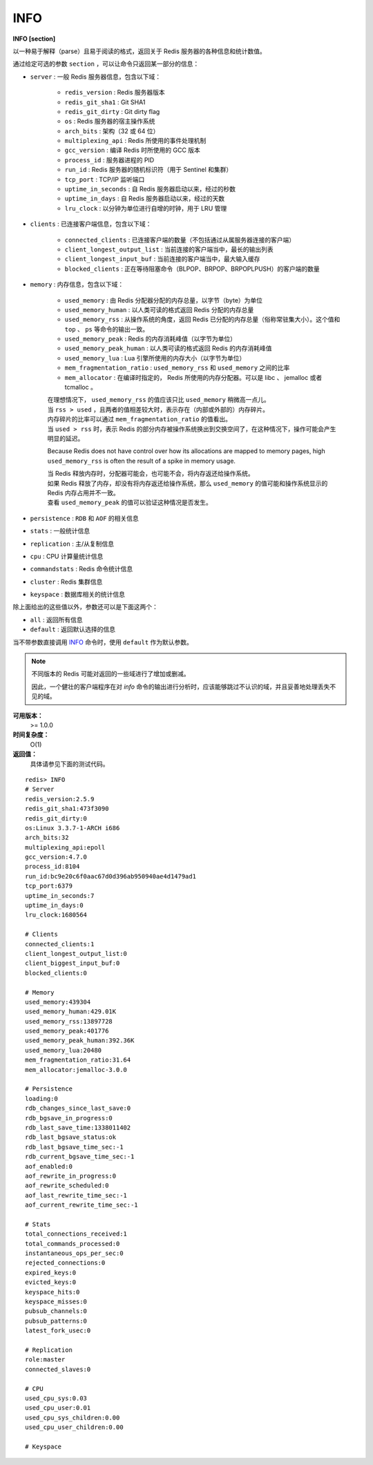 .. _info:

INFO
======

**INFO [section]**

以一种易于解释（parse）且易于阅读的格式，返回关于 Redis 服务器的各种信息和统计数值。

通过给定可选的参数 ``section`` ，可以让命令只返回某一部分的信息：

- ``server`` : 一般 Redis 服务器信息，包含以下域：

    - ``redis_version`` : Redis 服务器版本
    - ``redis_git_sha1`` : Git SHA1
    - ``redis_git_dirty`` : Git dirty flag
    - ``os`` : Redis 服务器的宿主操作系统
    - ``arch_bits`` : 架构（32 或 64 位）
    - ``multiplexing_api`` : Redis 所使用的事件处理机制
    - ``gcc_version`` : 编译 Redis 时所使用的 GCC 版本
    - ``process_id`` : 服务器进程的 PID
    - ``run_id`` : Redis 服务器的随机标识符（用于 Sentinel 和集群）
    - ``tcp_port`` : TCP/IP 监听端口
    - ``uptime_in_seconds`` : 自 Redis 服务器启动以来，经过的秒数
    - ``uptime_in_days`` : 自 Redis 服务器启动以来，经过的天数
    - ``lru_clock`` : 以分钟为单位进行自增的时钟，用于 LRU 管理

- ``clients`` : 已连接客户端信息，包含以下域：

    - ``connected_clients`` : 已连接客户端的数量（不包括通过从属服务器连接的客户端）
    - ``client_longest_output_list`` : 当前连接的客户端当中，最长的输出列表
    - ``client_longest_input_buf`` : 当前连接的客户端当中，最大输入缓存
    - ``blocked_clients`` : 正在等待阻塞命令（BLPOP、BRPOP、BRPOPLPUSH）的客户端的数量

- ``memory`` : 内存信息，包含以下域：

    - ``used_memory`` : 由 Redis 分配器分配的内存总量，以字节（byte）为单位
    - ``used_memory_human`` : 以人类可读的格式返回 Redis 分配的内存总量
    - ``used_memory_rss`` : 从操作系统的角度，返回 Redis 已分配的内存总量（俗称常驻集大小）。这个值和 ``top`` 、 ``ps`` 等命令的输出一致。
    - ``used_memory_peak`` : Redis 的内存消耗峰值（以字节为单位）
    - ``used_memory_peak_human`` : 以人类可读的格式返回 Redis 的内存消耗峰值
    - ``used_memory_lua`` : Lua 引擎所使用的内存大小（以字节为单位）
    - ``mem_fragmentation_ratio`` : ``used_memory_rss`` 和 ``used_memory`` 之间的比率
    - ``mem_allocator`` : 在编译时指定的， Redis 所使用的内存分配器。可以是 libc 、 jemalloc 或者 tcmalloc 。

    | 在理想情况下， ``used_memory_rss`` 的值应该只比 ``used_memory`` 稍微高一点儿。
    | 当 ``rss > used`` ，且两者的值相差较大时，表示存在（内部或外部的）内存碎片。
    | 内存碎片的比率可以通过 ``mem_fragmentation_ratio`` 的值看出。
    | 当 ``used > rss`` 时，表示 Redis 的部分内存被操作系统换出到交换空间了，在这种情况下，操作可能会产生明显的延迟。

    Because Redis does not have control over how its allocations are mapped to memory pages, high ``used_memory_rss`` is often the result of a spike in memory usage.

    | 当 Redis 释放内存时，分配器可能会，也可能不会，将内存返还给操作系统。
    | 如果 Redis 释放了内存，却没有将内存返还给操作系统，那么 ``used_memory`` 的值可能和操作系统显示的 Redis 内存占用并不一致。
    | 查看 ``used_memory_peak`` 的值可以验证这种情况是否发生。


- ``persistence`` : ``RDB`` 和 ``AOF`` 的相关信息
- ``stats`` : 一般统计信息
- ``replication`` : 主/从复制信息
- ``cpu`` : CPU 计算量统计信息
- ``commandstats`` : Redis 命令统计信息
- ``cluster`` : Redis 集群信息
- ``keyspace`` : 数据库相关的统计信息

除上面给出的这些值以外，参数还可以是下面这两个：

- ``all`` : 返回所有信息
- ``default`` : 返回默认选择的信息

当不带参数直接调用 `INFO`_ 命令时，使用 ``default`` 作为默认参数。

.. note::

    不同版本的 Redis 可能对返回的一些域进行了增加或删减。

    因此，一个健壮的客户端程序在对 `info` 命令的输出进行分析时，应该能够跳过不认识的域，并且妥善地处理丢失不见的域。

**可用版本：**
    >= 1.0.0

**时间复杂度：**
    O(1)

**返回值：**
    具体请参见下面的测试代码。

::

    redis> INFO
    # Server
    redis_version:2.5.9
    redis_git_sha1:473f3090
    redis_git_dirty:0
    os:Linux 3.3.7-1-ARCH i686
    arch_bits:32
    multiplexing_api:epoll
    gcc_version:4.7.0
    process_id:8104
    run_id:bc9e20c6f0aac67d0d396ab950940ae4d1479ad1
    tcp_port:6379
    uptime_in_seconds:7
    uptime_in_days:0
    lru_clock:1680564

    # Clients
    connected_clients:1
    client_longest_output_list:0
    client_biggest_input_buf:0
    blocked_clients:0

    # Memory
    used_memory:439304
    used_memory_human:429.01K
    used_memory_rss:13897728
    used_memory_peak:401776
    used_memory_peak_human:392.36K
    used_memory_lua:20480
    mem_fragmentation_ratio:31.64
    mem_allocator:jemalloc-3.0.0

    # Persistence
    loading:0
    rdb_changes_since_last_save:0
    rdb_bgsave_in_progress:0
    rdb_last_save_time:1338011402
    rdb_last_bgsave_status:ok
    rdb_last_bgsave_time_sec:-1
    rdb_current_bgsave_time_sec:-1
    aof_enabled:0
    aof_rewrite_in_progress:0
    aof_rewrite_scheduled:0
    aof_last_rewrite_time_sec:-1
    aof_current_rewrite_time_sec:-1

    # Stats
    total_connections_received:1
    total_commands_processed:0
    instantaneous_ops_per_sec:0
    rejected_connections:0
    expired_keys:0
    evicted_keys:0
    keyspace_hits:0
    keyspace_misses:0
    pubsub_channels:0
    pubsub_patterns:0
    latest_fork_usec:0

    # Replication
    role:master
    connected_slaves:0

    # CPU
    used_cpu_sys:0.03
    used_cpu_user:0.01
    used_cpu_sys_children:0.00
    used_cpu_user_children:0.00

    # Keyspace
